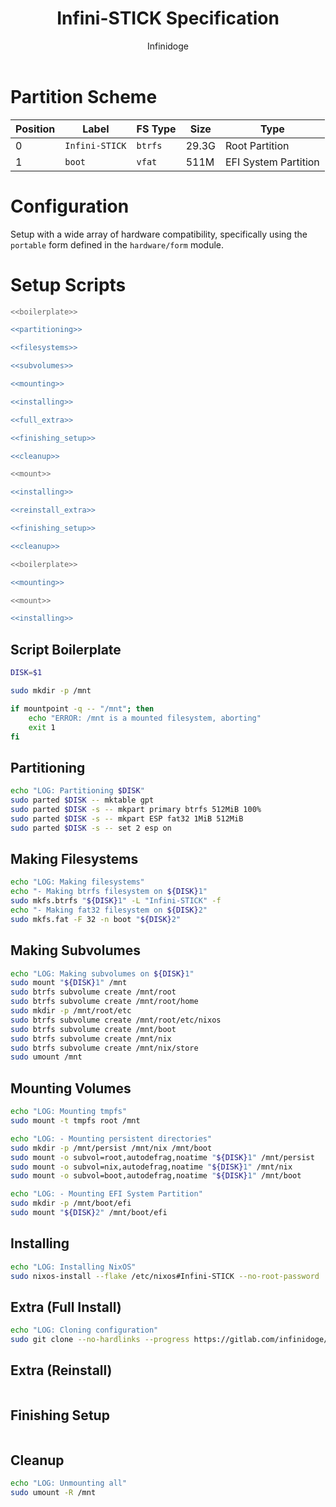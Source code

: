 #+TITLE: Infini-STICK Specification
#+AUTHOR: Infinidoge
#+OPTIONS: toc:nil
#+LaTeX_CLASS_OPTIONS: [12pt]
#+LATEX_HEADER: \usepackage[margin=1in]{geometry}

* Partition Scheme

| Position | Label          | FS Type | Size  | Type                 |
|----------+----------------+---------+-------+----------------------|
|        0 | =Infini-STICK= | =btrfs= | 29.3G | Root Partition       |
|        1 | =boot=         | =vfat=  | 511M  | EFI System Partition |

* Configuration

Setup with a wide array of hardware compatibility, specifically using the =portable= form defined in the =hardware/form= module.

* Setup Scripts

#+NAME: full_install
#+BEGIN_SRC bash :tangle setup.bash :shebang "#!/usr/bin/env bash" :noweb yes :comments noweb
<<boilerplate>>

<<partitioning>>

<<filesystems>>

<<subvolumes>>

<<mounting>>

<<installing>>

<<full_extra>>

<<finishing_setup>>

<<cleanup>>
#+END_SRC

#+NAME: reinstall
#+BEGIN_SRC bash :tangle reinstall.bash :shebang "#!/usr/bin/env bash" :noweb yes :comments noweb
<<mount>>

<<installing>>

<<reinstall_extra>>

<<finishing_setup>>

<<cleanup>>
#+END_SRC

#+NAME: mount
#+BEGIN_SRC bash :tangle mount.bash :shebang "#!/usr/bin/env bash" :noweb yes :comments noweb
<<boilerplate>>

<<mounting>>
#+END_SRC

#+NAME: install
#+BEGIN_SRC bash :tangle install.bash :shebang "#!/usr/bin/env bash" :noweb yes :comments noweb
<<mount>>

<<installing>>
#+END_SRC

** Script Boilerplate

#+NAME: boilerplate
#+BEGIN_SRC bash
DISK=$1

sudo mkdir -p /mnt

if mountpoint -q -- "/mnt"; then
    echo "ERROR: /mnt is a mounted filesystem, aborting"
    exit 1
fi
#+END_SRC

** Partitioning

#+NAME: partitioning
#+BEGIN_SRC bash
echo "LOG: Partitioning $DISK"
sudo parted $DISK -- mktable gpt
sudo parted $DISK -s -- mkpart primary btrfs 512MiB 100%
sudo parted $DISK -s -- mkpart ESP fat32 1MiB 512MiB
sudo parted $DISK -s -- set 2 esp on
#+END_SRC

** Making Filesystems

#+NAME: filesystems
#+BEGIN_SRC bash
echo "LOG: Making filesystems"
echo "- Making btrfs filesystem on ${DISK}1"
sudo mkfs.btrfs "${DISK}1" -L "Infini-STICK" -f
echo "- Making fat32 filesystem on ${DISK}2"
sudo mkfs.fat -F 32 -n boot "${DISK}2"
#+END_SRC

** Making Subvolumes

#+NAME: subvolumes
#+BEGIN_SRC bash
echo "LOG: Making subvolumes on ${DISK}1"
sudo mount "${DISK}1" /mnt
sudo btrfs subvolume create /mnt/root
sudo btrfs subvolume create /mnt/root/home
sudo mkdir -p /mnt/root/etc
sudo btrfs subvolume create /mnt/root/etc/nixos
sudo btrfs subvolume create /mnt/boot
sudo btrfs subvolume create /mnt/nix
sudo btrfs subvolume create /mnt/nix/store
sudo umount /mnt
#+END_SRC

** Mounting Volumes

#+NAME: mounting
#+BEGIN_SRC bash
echo "LOG: Mounting tmpfs"
sudo mount -t tmpfs root /mnt

echo "LOG: - Mounting persistent directories"
sudo mkdir -p /mnt/persist /mnt/nix /mnt/boot
sudo mount -o subvol=root,autodefrag,noatime "${DISK}1" /mnt/persist
sudo mount -o subvol=nix,autodefrag,noatime "${DISK}1" /mnt/nix
sudo mount -o subvol=boot,autodefrag,noatime "${DISK}1" /mnt/boot

echo "LOG: - Mounting EFI System Partition"
sudo mkdir -p /mnt/boot/efi
sudo mount "${DISK}2" /mnt/boot/efi
#+END_SRC

** Installing

#+NAME: installing
#+BEGIN_SRC bash
echo "LOG: Installing NixOS"
sudo nixos-install --flake /etc/nixos#Infini-STICK --no-root-password
#+END_SRC

** Extra (Full Install)

#+NAME: full_extra
#+BEGIN_SRC bash
echo "LOG: Cloning configuration"
sudo git clone --no-hardlinks --progress https://gitlab.com/infinidoge/devos.git /mnt/persist/etc/nixos
#+END_SRC

** Extra (Reinstall)

#+NAME: reinstall_extra
#+BEGIN_SRC bash
#+END_SRC

** Finishing Setup

#+NAME: finishing_setup
#+BEGIN_SRC bash
#+END_SRC

** Cleanup

#+NAME: cleanup
#+BEGIN_SRC bash
echo "LOG: Unmounting all"
sudo umount -R /mnt
#+END_SRC
